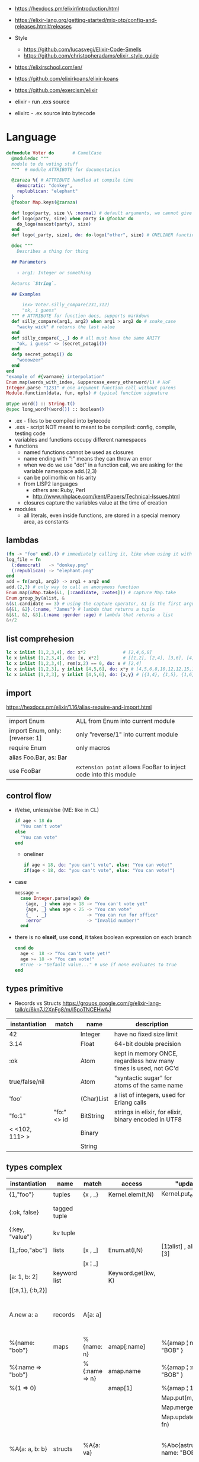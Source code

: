 - https://hexdocs.pm/elixir/introduction.html
- https://elixir-lang.org/getting-started/mix-otp/config-and-releases.html#releases

- Style
  - https://github.com/lucasvegi/Elixir-Code-Smells
  - https://github.com/christopheradams/elixir_style_guide

- https://elixirschool.com/en/
- https://github.com/elixirkoans/elixir-koans
- https://github.com/exercism/elixir

- elixir  - run .exs source
- elixirc - .ex source into bytecode

* Language

#+begin_src elixir
  defmodule Voter do       # CamelCase
    @moduledoc """
    module to do voting stuff
    """  # module ATTRIBUTE for documentation

    @zaraza %{ # ATTRIBUTE handled at compile time
      democratic: "donkey",
      replublican: "elephant"
    }
    @foobar Map.keys(@zaraza)

    def logo(party, size \\ :normal) # default arguments, we cannot give it a body
    def logo(party, size) when party in @foobar do
      do_logo(mascot(party), size)
    end
    def logo(_party, size), do: do-logo("other", size) # ONELINER function

    @doc """
      Describes a thing for thing

    ## Parameters

      - arg1: Integer or something

    Returns `String`.

    ## Examples

        iex> Voter.silly_compare(231,312)
        "ok, i guess"
    """ # ATTRIBUTE for function docs, supports markdown
    def silly_compare(arg1, arg2) when arg1 > arg2 do # snake_case
      "wacky wick" # returns the last value
    end
    def silly_compare(_,_) do # all must have the same ARITY
      "ok, i guess" <> (secret_potagi())
    end
    defp secret_potagi() do
      "wooowzer"
    end
  end
  "example of #{varname} interpolation"
  Enum.map(words_with_index, &uppercase_every_otherword/1) # HoF
  Integer.parse "1231" # one argument function call without parens
  Module.function(data, fun, opts) # typical function signature

  @type word() :: String.t()
  @spec long_word?(word()) :: boolean()
#+end_src

- .ex  - files to be compiled into bytecode
- .exs - script NOT meant to meant to be compiled: config, compile, testing code
- variables and functions occupy different namespaces
- functions
  - named functions cannot be used as closures
  - name ending with "!" means they can throw an error
  - when we do we use "dot" in a function call,
    we are asking for the variable namespace
    add.(2,3)
  - can be polimorhic on his arity
  - from LISP2 languages
    - others are: Ruby, Perl
    - http://www.nhplace.com/kent/Papers/Technical-Issues.html
  - closures capture the variables value at the time of creation
- modules
  - all literals, even inside functions, are stored in a special memory area, as constants

** lambdas
#+begin_src elixir
  (fn -> "foo" end).() # immediately calling it, like when using it with |>
  log_file = fn
    (:democrat)   -> "donkey.png"
    (:republican) -> "elephant.png"
  end
  add = fn(arg1, arg2) -> arg1 + arg2 end
  add.(2,3) # only way to call an anonymous function
  Enum.map(&Map.take(&1, [:candidate, :votes])) # capture Map.take
  Enum.group_by(alist, &
  &(&1.candidate == 3) # using the capture operator, &1 is the first argument
  &{&1, &2}.(:name, "James") # lambda that returns a tuple
  &[&1, &2, &3].(:name :gender :age) # lambda that returns a list
  &+/2
#+end_src
** list comprehesion
#+begin_src elixir
  lc x inlist [1,2,3,4], do: x*2              # [2,4,6,8]
  lc x inlist [1,2,3,4], do: [x, x*2]         # [[1,2], [2,4], [3,6], [4,8]]
  lc x inlist [1,2,3,4], rem(x,2) == 0, do: x # [2,4]
  lc x inlist [1,2,3], y inlist [4,5,6], do: x*y # [4,5,6,8,10,12,12,15,18]
  lc x inlist [1,2,3], y inlist [4,5,6], do: {x,y} # [{1,4}, {1,5}, {1,6}, {2,4}, {2,5}...
#+end_src
** import
https://hexdocs.pm/elixir/1.16/alias-require-and-import.html
|---------------------------------+-----------------------------------------------------------------|
| import Enum                     | ALL from Enum into current module                               |
| import Enum, only: [reverse: 1] | only "reverse/1" into current module                            |
| require Enum                    | only macros                                                     |
| alias Foo.Bar, as: Bar          |                                                                 |
| use FooBar                      | ~extension point~ allows FooBar to inject code into this module |
|---------------------------------+-----------------------------------------------------------------|
** control flow

- if/else, unless/else (ME: like in CL)
  #+begin_src elixir
    if age < 18 do
      "You can't vote"
    else
      "You can vote"
    end
  #+end_src
  - oneliner
    #+begin_src elixir
      if age < 18, do: "you can't vote", else: "You can vote!"
      if(age < 18, do: "you can't vote", else: "You can vote!")
    #+end_src
- case
  #+begin_src elixir
    message =
      case Integer.parse(age) do
        {age, _} when age < 18 -> "You can't vote yet"
        {age, _} when age < 25 -> "You can vote"
        {_  , _}               -> "You can run for office"
        :error                 -> "Invalid number!"
      end
  #+end_src
- there is no *elseif*, use *cond*, it takes boolean expression on each branch
    #+begin_src elixir
   cond do
     age <  18 -> "You can't vote yet!"
     age >= 18 -> "You can vote!"
     #true -> "Default value..." # use if none evaluates to true
   end
  #+end_src

** types primitive
- Records vs Structs https://groups.google.com/g/elixir-lang-talk/c/6kn7J2XnFg8/m/I5poTNCEHwAJ
|-----------------+-------------+-------------------+----------------------------------------------------------------|
| instantiation   | match       | name              | description                                                    |
|-----------------+-------------+-------------------+----------------------------------------------------------------|
| 42              |             | Integer           | have no fixed size limit                                       |
| 3.14            |             | Float             | 64-bit double precision                                        |
| :ok             |             | Atom              | kept in memory ONCE, regardless how many times is used, not GC'd |
| true/false/nil  |             | Atom              | "syntactic sugar" for atoms of the same name                   |
| 'foo'           |             | (Char)List        | a list of integers, used for Erlang calls                      |
|-----------------+-------------+-------------------+----------------------------------------------------------------|
| "fo:1"          | "fo:" <> id | BitString         | strings in elixir, for elixir, binary encoded in UTF8          |
| < <102, 111> >  |             | Binary            |                                                                |
|                 |             | String            |                                                                |
|-----------------+-------------+-------------------+----------------------------------------------------------------|

** types complex

|-------------------+--------------+---------------+--------------------+-----------------------------+-------------------------------------------------|
| instantiation     | name         | match         | access             | "update"                    | description                                     |
|-------------------+--------------+---------------+--------------------+-----------------------------+-------------------------------------------------|
| {1,"foo"}         | tuples       | {x , _}       | Kernel.elem(t,N)   | Kernel.put_elem(t,i,v)      |                                                 |
| {:ok, false}      | tagged tuple |               |                    |                             | first element is an atom                        |
| {:key, "value"}   | kv tuple     |               |                    |                             |                                                 |
|-------------------+--------------+---------------+--------------------+-----------------------------+-------------------------------------------------|
| [1,:foo,"abc"]    | lists        | [x , _]       | Enum.at(l,N)       | [1¦alist] , alist ++ [3]    |                                                 |
|                   |              | [x ¦ _]       |                    |                             |                                                 |
|-------------------+--------------+---------------+--------------------+-----------------------------+-------------------------------------------------|
| [a: 1, b: 2]      | keyword list |               | Keyword.get(kw, K) |                             |                                                 |
| [{:a,1}, {:b,2}]  |              |               |                    |                             |                                                 |
|-------------------+--------------+---------------+--------------------+-----------------------------+-------------------------------------------------|
| A.new a: a        | records      | A[a: a]       |                    |                             | declared with *defrecord*, compile-time based   |
|-------------------+--------------+---------------+--------------------+-----------------------------+-------------------------------------------------|
| %{name: "bob"}    | maps         | %{name: n}    | amap[:name]        | %{amap ¦ name: "BOB" }      | run-time based                                  |
| %{:name => "bob"} |              | %{:name => n} | amap.name          | %{amap ¦ :name => "BOB" }   |                                                 |
| %{1 => 0}         |              |               | amap[1]            | %{amap ¦ 1 => 2 }           |                                                 |
|                   |              |               |                    | Map.put(m, k, v)            |                                                 |
|                   |              |               |                    | Map.merge/3                 |                                                 |
|                   |              |               |                    | Map.update(m, k, fn)        |                                                 |
|-------------------+--------------+---------------+--------------------+-----------------------------+-------------------------------------------------|
| %A{a: a, b: b}    | structs      | %A{a: va}     |                    | %Abc{astruct ¦ name: "BOB"} | declared with *defstruct*, inside a *defrecord* |
|                   |              | %{a va}       |                    | Map.*                       |                                                 |
|-------------------+--------------+---------------+--------------------+-----------------------------+-------------------------------------------------|
| 1..1_000          | ranges       |               |                    |                             | not lists                                       |
|-------------------+--------------+---------------+--------------------+-----------------------------+-------------------------------------------------|

- *structs*
  - helps us guarantee that we have the fields we need/want
  - uninitialized fields are =nil=
  - internally, they are a *map* with a key "__struct__"
    whose value is just the name of the module where is defined
  - all functions on =Map.= can be used with structs
  - need to be defined in a module
    #+begin_src elixir
      defmodule Candidate do # defmodule is a macro
        defstruct [:name, :age, :party]
        defstruct [name: "", age: 0, party: :none] # or with defaults
        defstruct  name: "", age: 0, party: :none  # can also drop the [] on keyword lists
      end
    #+end_src
- *maps* indexed by atoms, can still "leak" atoms
- *tuples*
  - fixed size
  - contiguous in memory
  - used when we want to return more than 1(one) value from a function
- *lists*
  - can have mixed types
  - are singly linked lists
  - not memory contiguous
  - can be "improper lists" if bad constructed with (++) and a non-list
- *keyword lists*
  - can have dups keys
  - are used to create some sort of =optional parameters= on a function
  - can ignore the square brackets [] if it is the last argument of a function
    #+begin_src elixir
      IO.inspect(person, [{:label, "Step1"},{:width, 0}])
      IO.inspect(person,   [label: "Step1",   width: 0])
      IO.inspect(person,    label: "Step1",   width: 0)
    #+end_src

** types sigils

- start with an "~" a letter and a pair of:
  - /, <, {, [, |, ", '

- Kernel.sigil_?/2
  - are all functions that corresponds to each of the sigils below

- define a NEW sigil
  #+begin_src elixir
    defmodule MySigils do
      def sigil_u(string, _modifiers), do: String.upcase(string)
    end
    # > import MySigils
    # > ~u/this will be in caps/
  #+end_src

|-----------------+--------------------|
|                 | returns...         |
|-----------------+--------------------|
| ~w/foo bar/     | list of words      |
| ~w/foo bar/a    | list of atoms      |
| ~W/foo bar/     | raw list of words  |
|-----------------+--------------------|
| ~c/Hello World/ | char list          |
| ~C/Hello world/ | raw char list      |
|-----------------+--------------------|
| %r/[0-9]/flags  | regex              |
| %R/[0-9]/flags  | raw regex          |
|-----------------+--------------------|
| ~s/foo bar/     | string quoting     |
| ~S/foo bar/     | raw string quoting |
|-----------------+--------------------|
| ~D/2021-01-13/  | date               |
| ~T/13:00:07/    | timestamp          |
| ~N//            | native date        |
|-----------------+--------------------|

** modules/functions

- Each module is actually prefixed with Elixir
  Elixir.String == String # true

|---------------------+---------------------------------------------------------|
| String              |                                                         |
| .split/1            |                                                         |
| .upcase/1           |                                                         |
| .replace/3          |                                                         |
|---------------------+---------------------------------------------------------|
| Stream              |                                                         |
| .map/2              |                                                         |
| .filter/2           |                                                         |
| .take/2             |                                                         |
|---------------------+---------------------------------------------------------|
| Enum                |                                                         |
| .join/2             |                                                         |
| .to_list/1          |                                                         |
| .map/2              |                                                         |
| .filter/2           |                                                         |
| .into/2             | inserts enumerable into collectable                     |
| .sort/2             |                                                         |
|---------------------+---------------------------------------------------------|
| Tuple               |                                                         |
| .append/2           |                                                         |
| .delete_at/2        |                                                         |
| .duplicate/2        |                                                         |
| .insert_at/3        |                                                         |
| .to_list/1          |                                                         |
|---------------------+---------------------------------------------------------|
| Map                 |                                                         |
| .take/2             | returns a new map with only keys provided               |
| .fetch/2            |                                                         |
| .get/3              |                                                         |
| .put/3              |                                                         |
| .update/4           |                                                         |
|---------------------+---------------------------------------------------------|
| IO                  |                                                         |
| .inspect/1          | pretty prints argument                                  |
| .puts/1             |                                                         |
| .gets/1             | collects input, with given prompt                       |
| .write/1            | can receive "IO Lists", which can be list of lists of strings, |
|                     | but prints them plainly, as we were (++) appending them |
|---------------------+---------------------------------------------------------|
| IO.ANSI             | functions that return ansi escape sequences             |
| .clear/0            |                                                         |
| .cursor/2           | row, column                                             |
|---------------------+---------------------------------------------------------|
| Time                |                                                         |
| .add/2              |                                                         |
| .utc_now            |                                                         |
|---------------------+---------------------------------------------------------|
| Process             |                                                         |
| .info/2             |                                                         |
|---------------------+---------------------------------------------------------|
| Integer             |                                                         |
| Float               |                                                         |
| Atom                |                                                         |
| List                |                                                         |
| Regex.replace/3     |                                                         |
| Stream.with_index/1 |                                                         |
| :binary             |                                                         |
| Kernel              |                                                         |
|---------------------+---------------------------------------------------------|

** protocols

- Protocols allows *extensible* ~polymorphism~

#+begin_src elixir
  # Protocol
  defprotocol Calculatetable do
    def sum(data)
  end

  # Implementation
  defimpl Calculatetable, for: List do
    def sum(list), do: do_sum(list, 0)
    defp do_sum([], total), do: total
    defp do_sum([head | tail], total), do: do_sum(tail, head + total)
  end

  # Usage
  defmodule Calculate do
    def sum(data), do: Calculatetable.sum()
  end
#+end_src

|-----------+----------+---------+------------+--------------+-------------+------------|
|           | Iex.Info | Inspect | List.Chars | String.Chars | Collectable | Enumerable |
|-----------+----------+---------+------------+--------------+-------------+------------|
| struct    | x        | x       |            |              |             |            |
| maps      | x        | x       | x          | x            | x           | x          |
| list      | x        | x       | x          | x            | x           | x          |
| tuples    | x        | x       |            |              |             |            |
| BitString | x        | x       | x          | x            | x           |            |
| Range     | x        | x       |            |              |             | x          |
|-----------+----------+---------+------------+--------------+-------------+------------|

** macros

- you need to explicitly import or require the macro module
  this is because macros are process at compile time
  so the macro needs to be compiled before the code that uses it

#+begin_src elixir
  defmodule Util do
    defmacro reverse({:+, context, [a,b]}) do
      # {:-, context, [a,b]}
      quote do
        unquote(a) - unquote(b)
      end
    end
  end
#+end_src

*** Macro.expand

#+begin_src elixir
  (quote do: vote gas_tax + 2)
  |> Macro.expand(__ENV__) # __ENV__ is context
  |> Macro.to_string()
  # "Map.update!(gas_tax, :yes, &(&1 + 2)"
#+end_src

*** =use= and __using__ to reduce boilerplate

#+begin_src elixir
  defmodule Html do
    defmacro __using__(_opts) do
      quote do
        import Html # code here is "injected" into another module
      end
    end
    def div(content), do: tag("div", content)
    def p(content), do: tag("p", content)
    def span(content), do: tag("span", content)
    defp tag(name, content) do
      "<#{name}>#{content}</#{name}>"
    end
  end

  defmodule Page do
    use Html
    def view(content) do
      content |> span() |> p() |> div()
    end
  end
#+end_src

** operators

- allows comparisons between different types
  number < atom < reference < function < port < pid < tuple < map < list < bitstring

|-------+---------------------------------------------------------------------------|
| op    |                                                                           |
|-------+---------------------------------------------------------------------------|
| (==)  | equal                                                                     |
| (!=)  | not equal                                                                 |
| (===) | equal integer/float, compares both the value AND the type                 |
| (!==) | not equal integer/float, compares both the value AND the type             |
| and   | strict, expects a boolean value, except on the last operand               |
| (&&)  | allows any type of operands                                               |
| or    | strict                                                                    |
| (¦¦)  | allows any type of operands                                               |
| not   | strict, works only boolean values                                         |
| (!)   | allows any type, only nil and false would evaluate to *true*              |
| (<>)  | string concat operator                                                    |
| (++)  | list append                                                               |
| (--)  | removes first instance of element(s) from the list                        |
| (=)   | mach operator, binding, while claiming equality                           |
| (&)   | capture operator, converts an named function, into an anonymous one, &f/1 |
| (¦>)  | pipe operator, chains function calls                                      |
|-------+---------------------------------------------------------------------------|


* Editor
- 323 gradual type-checker https://github.com/esl/gradient
- 4.5K code analysis/linter https://github.com/rrrene/credo


* Libraries
- https://github.com/bitwalker/libcluster
  https://github.com/derekkraan/horde
- https://github.com/Zensavona/domainatrex
  A library for parsing TLDs from urls in Elixir
|---------+----+-----------------------+-----+---------------------------------------------|
|         |    |                       | str |                                             |
|---------+----+-----------------------+-----+---------------------------------------------|
| httpc   |    | http client (erlang)  |     | https://www.erlang.org/doc/man/httpc.html   |
| ibrowse |    | http client (erlang)  | 0.5 | https://github.com/cmullaparthi/ibrowse/    |
| hackney |    | http client (erlang)  | 1.3 | https://github.com/benoitc/hackney          |
| dynamo  | 14 | web framework         | 1.1 | https://github.com/dynamo/dynamo            |
| plug    |    | web framework         | 2.6 | https://github.com/elixir-plug/plug         |
| weber   | 16 | web framework(elixir) | 0.3 | https://github.com/elixir-web/weber         |
| ecto    |    | ORM?                  | 5.6 | https://github.com/elixir-ecto/ecto         |
| amnesia | 19 | in memory db          | 0.6 | https://github.com/meh/amnesia              |
| xmerl   |    | build-in (erlang)     |     | https://www.erlang.org/doc/man/xmerl.html   |
| gen_tcp |    | build-in (erlang)     |     | https://www.erlang.org/doc/man/gen_tcp.html |
| exactor |    | GenServer generation  | 0.6 | https://github.com/sasa1977/exactor         |
| riak    |    | decentralized db      | 3.8 | https://github.com/basho/riak               |
| elixiak | 13 | riak wrapper          | 0.1 | https://github.com/drewkerrigan/elixiak     |
|---------+----+-----------------------+-----+---------------------------------------------|
